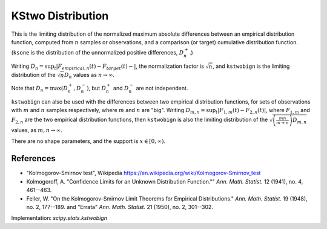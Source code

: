 
.. _continuous-kstwobign:

KStwo Distribution
==================

This is the limiting distribution of the normalized maximum absolute differences between an
empirical distribution function, computed from :math:`n` samples or observations,
and a comparison (or target) cumulative distribution function.  (``ksone`` is the distribution
of the unnormalized positive differences, :math:`D_n^+`.)

Writing :math:`D_n = \sup_t \left|F_{empirical,n}(t) - F_{target}(t)-\right|`,
the normalization factor is :math:`\sqrt{n}`, and ``kstwobign`` is the limiting distribution
of the :math:`\sqrt{n} D_n` values as :math:`n\rightarrow\infty`.

Note that :math:`D_n=\max(D_n^+, D_n^-)`, but :math:`D_n^+` and :math:`D_n^-` are not independent.

``kstwobign`` can also be used with the differences between two empirical distribution functions,
for sets of observations with :math:`m` and :math:`n` samples respectively,
where :math:`m` and :math:`n` are "big".
Writing :math:`D_{m,n} = \sup_t \left|F_{1,m}(t)-F_{2,n}(t)\right|`,  where
:math:`F_{1,m}` and :math:`F_{2,n}` are the two empirical distribution functions, then
``kstwobign`` is also the limiting distribution of the :math:`\sqrt{\left(\frac{mn}{m+n}\right)D_{m,n}}` values,
as :math:`m,n\rightarrow\infty`.

There are no shape parameters, and the support is :math:`x\in\left[0,\infty\right)`.


.. math::
    :nowrap:

    \begin{eqnarray*}  F\left(x\right) & = & 1 - 2 \sum_{k=1}^{\infty} (-1)^{k-1} e^{-2k^2 x^2}\\  & = & \frac{\sqrt{2\pi}}{x} \sum_{k=1}^{\infty} e^{-(2k-1)^2 \pi^2/(8x^2)}\\  & = & 1 - \textrm{scipy.special.kolmogorov}(n, x) \\ f\left(x\right) & = & 8x \sum_{k=1}^{\infty} (-1)^{k-1} k^2 e^{-2k^2 x^2} \end{eqnarray*}


References
----------

-  "Kolmogorov-Smirnov test", Wikipedia
   https://en.wikipedia.org/wiki/Kolmogorov-Smirnov_test

-  Kolmogoroff, A. "Confidence Limits for an Unknown Distribution Function.""
   *Ann. Math. Statist.* 12 (1941), no. 4, 461--463.

-  Feller, W. "On the Kolmogorov-Smirnov Limit Theorems for Empirical Distributions."
   *Ann. Math. Statist.* 19 (1948), no. 2, 177--189. and "Errata"  *Ann. Math. Statist.* 21 (1950), no. 2, 301--302.


Implementation: `scipy.stats.kstwobign`

